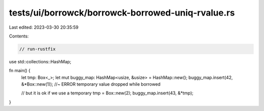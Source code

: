 tests/ui/borrowck/borrowck-borrowed-uniq-rvalue.rs
==================================================

Last edited: 2023-03-30 20:35:59

Contents:

.. code-block:: rs

    // run-rustfix

use std::collections::HashMap;

fn main() {
    let tmp: Box<_>;
    let mut buggy_map: HashMap<usize, &usize> = HashMap::new();
    buggy_map.insert(42, &*Box::new(1)); //~ ERROR temporary value dropped while borrowed

    // but it is ok if we use a temporary
    tmp = Box::new(2);
    buggy_map.insert(43, &*tmp);
}


